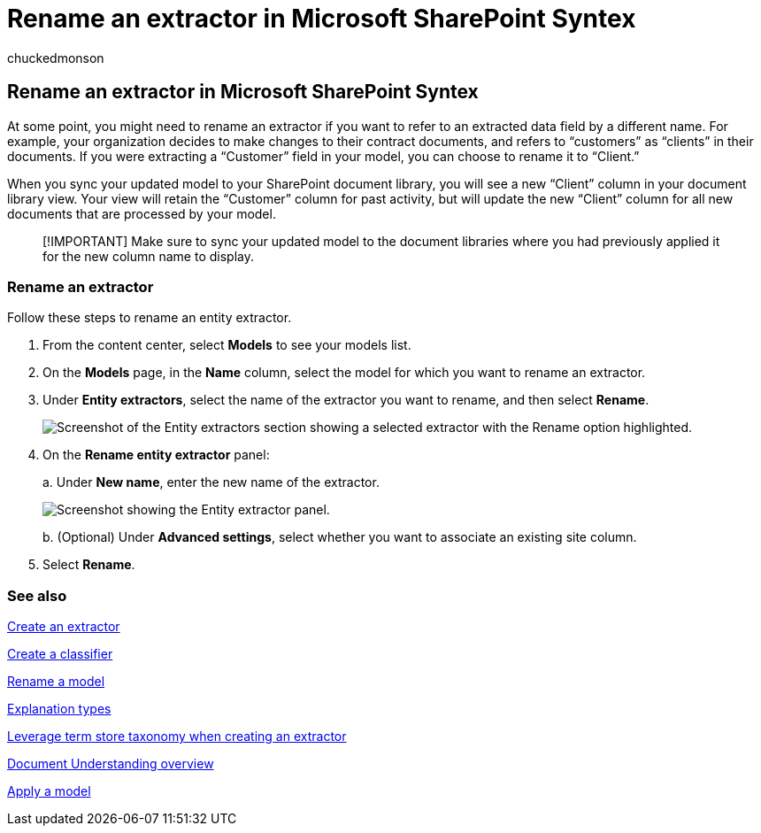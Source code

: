 = Rename an extractor in Microsoft SharePoint Syntex
:audience: admin
:author: chuckedmonson
:description: Learn how and why to rename an extractor in Microsoft SharePoint Syntex.
:manager: pamgreen
:ms.author: chucked
:ms.collection: ["enabler-strategic", "m365initiative-syntex"]
:ms.localizationpriority: medium
:ms.reviewer: ssquires
:ms.service: microsoft-365-enterprise
:ms.topic: article
:search.appverid:

== Rename an extractor in Microsoft SharePoint Syntex

At some point, you might need to rename an extractor if you want to refer to an extracted data field by a different name.
For example, your organization decides to make changes to their contract documents, and refers to "`customers`" as "`clients`" in their documents.
If you were extracting a "`Customer`" field in your model, you can choose to rename it to "`Client.`"

When you sync your updated model to your SharePoint document library, you will see a new "`Client`" column in your document library view.
Your view will retain the "`Customer`" column for past activity, but will update the new "`Client`" column for all new documents that are processed by your model.

____
[!IMPORTANT]  Make sure to sync your updated model to the document libraries where you had previously applied it for the new column name to display.
____

=== Rename an extractor

Follow these steps to rename an entity extractor.

. From the content center, select *Models* to see your models list.
. On the *Models* page, in the *Name* column, select the model for which you want to rename an extractor.
. Under *Entity extractors*, select the name of the extractor you want to rename, and then select *Rename*.
+
image::../media/content-understanding/entity-extractor-rename.png[Screenshot of the Entity extractors section showing a selected extractor with the Rename option highlighted.]

. On the *Rename entity extractor* panel:
+
a.
Under *New name*, enter the new name of the extractor.
+
image::../media/content-understanding/rename-entity-extractor-panel.png[Screenshot showing the Entity extractor panel.]
+
b.
(Optional) Under *Advanced settings*, select whether you want to associate an existing site column.

. Select *Rename*.

=== See also

xref:create-an-extractor.adoc[Create an extractor]

xref:create-a-classifier.adoc[Create a classifier]

xref:rename-a-model.adoc[Rename a model]

xref:explanation-types-overview.adoc[Explanation types]

xref:leverage-term-store-taxonomy.adoc[Leverage term store taxonomy when creating an extractor]

xref:document-understanding-overview.adoc[Document Understanding overview]

xref:apply-a-model.adoc[Apply a model]
